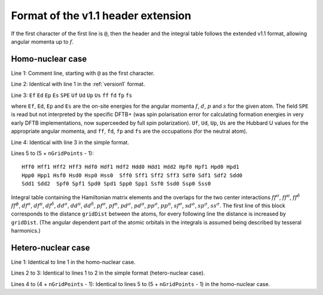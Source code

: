.. _version1.1:

===================================
Format of the v1.1 header extension
===================================

If the first character of the first line is ``@``, then the header and the
integral table follows the extended v1.1 format, allowing angular momenta up to
:math:`f`.

Homo-nuclear case
~~~~~~~~~~~~~~~~~

Line 1: Comment line, starting with ``@`` as the first character.

Line 2: Identical with line 1 in the :ref:`version1` format.

Line 3: ``Ef`` ``Ed`` ``Ep`` ``Es`` ``SPE`` ``Uf`` ``Ud`` ``Up`` ``Us`` ``ff``
``fd`` ``fp`` ``fs``

where ``Ef``, ``Ed``, ``Ep`` and ``Es`` are the on-site energies for the angular
momenta :math:`f`, :math:`d`, :math:`p` and :math:`s` for the given atom. The
field ``SPE`` is read but not interpreted by the specific DFTB+ (was spin
polarisation error for calculating formation energies in very early DFTB
implementations, now superceeded by full spin polarization). ``Uf``, ``Ud``,
``Up``, ``Us`` are the Hubbard U values for the appropriate angular momenta, and
``ff``, ``fd``, ``fp`` and ``fs`` are the occupations (for the neutral atom).

Line 4: Identical with line 3 in the simple format.

Lines 5 to (5 + ``nGridPoints`` - 1):

::

      Hff0 Hff1 Hff2 Hff3 Hdf0 Hdf1 Hdf2 Hdd0 Hdd1 Hdd2 Hpf0 Hpf1 Hpd0 Hpd1
      Hpp0 Hpp1 Hsf0 Hsd0 Hsp0 Hss0  Sff0 Sff1 Sff2 Sff3 Sdf0 Sdf1 Sdf2 Sdd0
      Sdd1 Sdd2  Spf0 Spf1 Spd0 Spd1 Spp0 Spp1 Ssf0 Ssd0 Ssp0 Sss0

Integral table containing the Hamiltonian matrix elements and the
overlaps for the two center interactions :math:`ff^\sigma`,
:math:`ff^\pi`, :math:`ff^\delta` :math:`ff^\phi`, :math:`df^\sigma`,
:math:`df^\pi`, :math:`df^\delta`, :math:`dd^\sigma`, :math:`dd^\pi`,
:math:`dd^\delta`, :math:`pf^\sigma`, :math:`pf^\pi`, :math:`pd^\sigma`,
:math:`pd^\pi`, :math:`pp^\sigma`, :math:`pp^\pi`, :math:`sf^\sigma`,
:math:`sd^\sigma`, :math:`sp^\sigma`, :math:`ss^\sigma`. The first line
of this block corresponds to the distance ``gridDist`` between the
atoms, for every following line the distance is increased by
``gridDist``. (The angular dependent part of the atomic orbitals in the
integrals is assumed being described by tesseral harmonics.)

Hetero-nuclear case
~~~~~~~~~~~~~~~~~~~

Line 1: Identical to line 1 in the homo-nuclear case.

Lines 2 to 3: Identical to lines 1 to 2 in the simple format
(hetero-nuclear case).

Lines 4 to (4 + ``nGridPoints`` - 1): Identical to lines 5 to (5 +
``nGridPoints`` - 1) in the homo-nuclear case.

